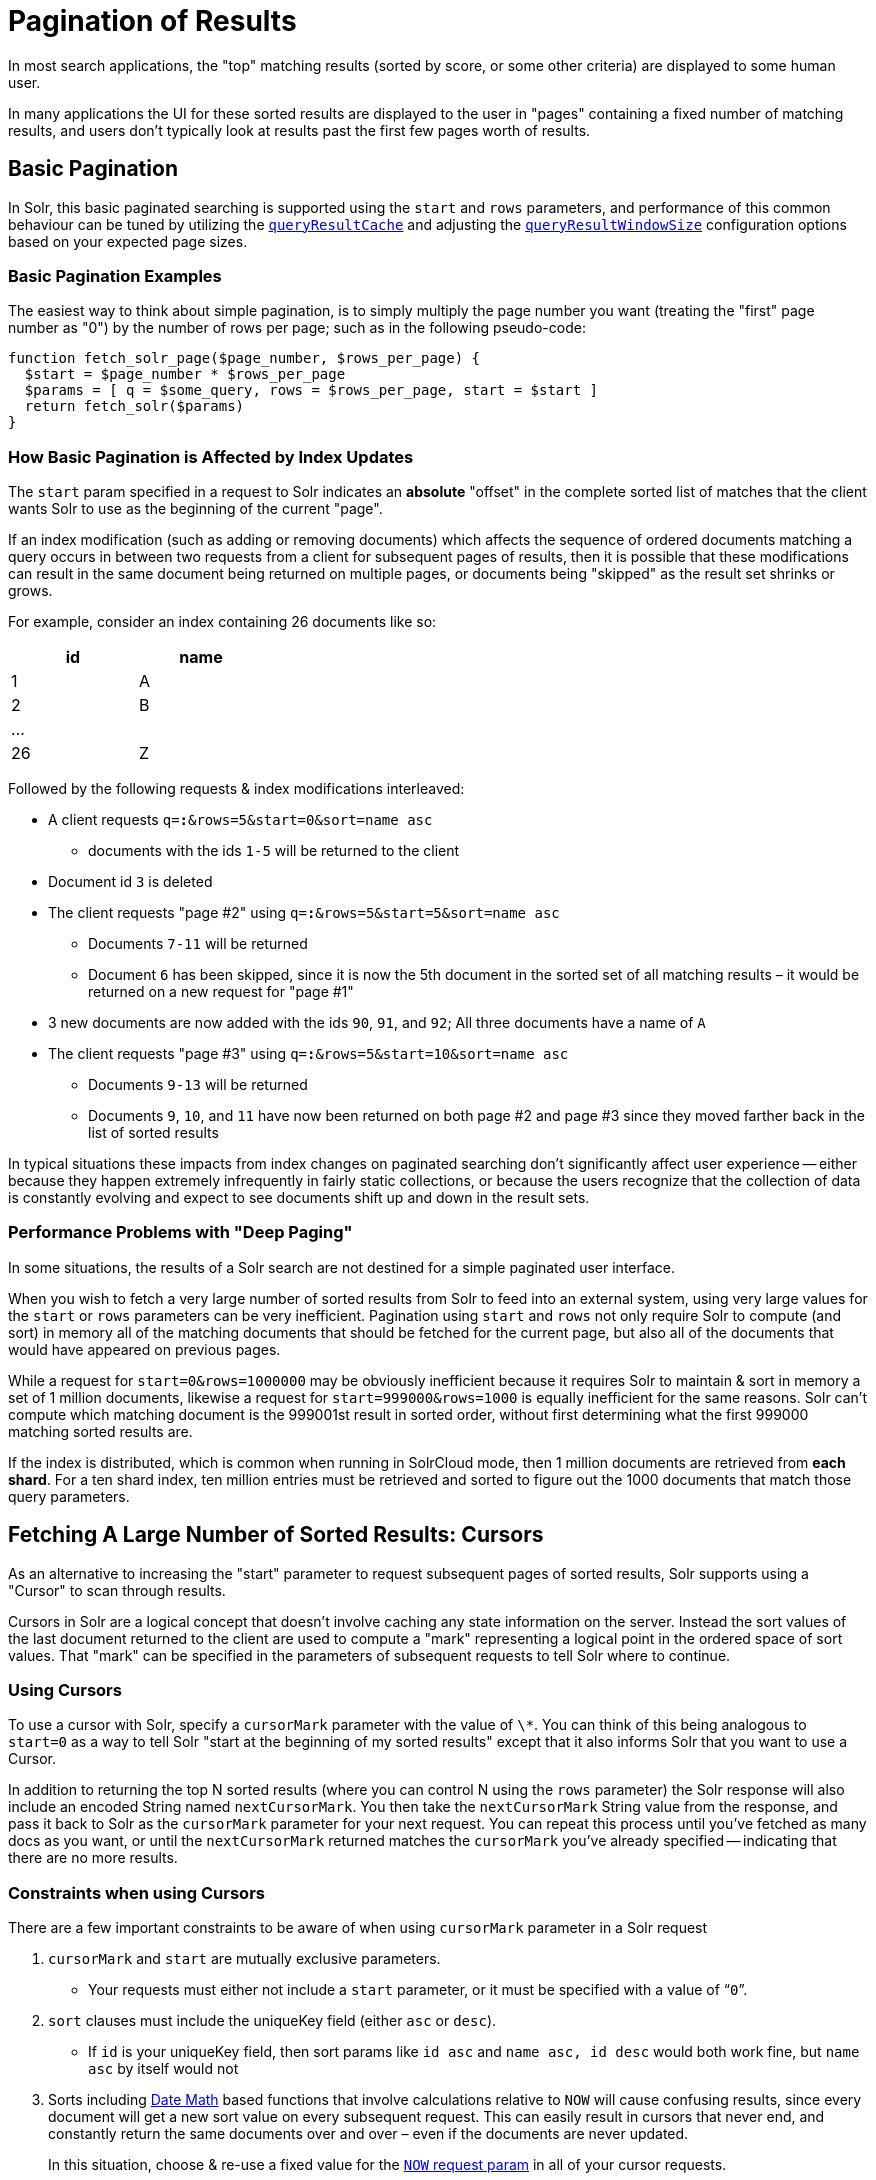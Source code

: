 = Pagination of Results
:page-shortname: pagination-of-results
:page-permalink: pagination-of-results.html


In most search applications, the "top" matching results (sorted by score, or some other criteria) are displayed to some human user.

In many applications the UI for these sorted results are displayed to the user in "pages" containing a fixed number of matching results, and users don't typically look at results past the first few pages worth of results.

== Basic Pagination
In Solr, this basic paginated searching is supported using the `start` and `rows` parameters, and performance of this common behaviour can be tuned by utilizing the <<query-settings-in-solrconfig.adoc#QuerySettingsinSolrConfig-queryResultCache,`queryResultCache`>> and adjusting the <<query-settings-in-solrconfig.adoc#QuerySettingsinSolrConfig-queryResultWindowSize,`queryResultWindowSize`>> configuration options based on your expected page sizes.

=== Basic Pagination Examples

The easiest way to think about simple pagination, is to simply multiply the page number you want (treating the "first" page number as "0") by the number of rows per page; such as in the following pseudo-code:

[source,java]
----
function fetch_solr_page($page_number, $rows_per_page) {
  $start = $page_number * $rows_per_page
  $params = [ q = $some_query, rows = $rows_per_page, start = $start ]
  return fetch_solr($params)
}
----

=== How Basic Pagination is Affected by Index Updates

The `start` param specified in a request to Solr indicates an *absolute* "offset" in the complete sorted list of matches that the client wants Solr to use as the beginning of the current "page".

If an index modification (such as adding or removing documents) which affects the sequence of ordered documents matching a query occurs in between two requests from a client for subsequent pages of results, then it is possible that these modifications can result in the same document being returned on multiple pages, or documents being "skipped" as the result set shrinks or grows.

For example, consider an index containing 26 documents like so:

[options="header",%autowidth,width="30%"]
|===
|id |name
|1 |A
|2 |B
| ... |
|26 |Z
|===

Followed by the following requests & index modifications interleaved:

* A client requests `q=*:*&rows=5&start=0&sort=name asc`
** documents with the ids `1-5` will be returned to the client
* Document id `3` is deleted
* The client requests "page #2" using `q=*:*&rows=5&start=5&sort=name asc`
** Documents `7-11` will be returned
** Document `6` has been skipped, since it is now the 5th document in the sorted set of all matching results – it would be returned on a new request for "page #1"
* 3 new documents are now added with the ids `90`, `91`, and `92`; All three documents have a name of `A`
* The client requests "page #3" using `q=*:*&rows=5&start=10&sort=name asc`
** Documents `9-13` will be returned
** Documents `9`, `10`, and `11` have now been returned on both page #2 and page #3 since they moved farther back in the list of sorted results

In typical situations these impacts from index changes on paginated searching don't significantly affect user experience -- either because they happen extremely infrequently in fairly static collections, or because the users recognize that the collection of data is constantly evolving and expect to see documents shift up and down in the result sets.

=== Performance Problems with "Deep Paging"

In some situations, the results of a Solr search are not destined for a simple paginated user interface.

When you wish to fetch a very large number of sorted results from Solr to feed into an external system, using very large values for the `start` or `rows` parameters can be very inefficient. Pagination using `start` and `rows` not only require Solr to compute (and sort) in memory all of the matching documents that should be fetched for the current page, but also all of the documents that would have appeared on previous pages.

While a request for `start=0&rows=1000000` may be obviously inefficient because it requires Solr to maintain & sort in memory a set of 1 million documents, likewise a request for `start=999000&rows=1000` is equally inefficient for the same reasons. Solr can't compute which matching document is the 999001st result in sorted order, without first determining what the first 999000 matching sorted results are.

If the index is distributed, which is common when running in SolrCloud mode, then 1 million documents are retrieved from *each shard*. For a ten shard index, ten million entries must be retrieved and sorted to figure out the 1000 documents that match those query parameters.

== Fetching A Large Number of Sorted Results: Cursors

As an alternative to increasing the "start" parameter to request subsequent pages of sorted results, Solr supports using a "Cursor" to scan through results.

Cursors in Solr are a logical concept that doesn't involve caching any state information on the server. Instead the sort values of the last document returned to the client are used to compute a "mark" representing a logical point in the ordered space of sort values. That "mark" can be specified in the parameters of subsequent requests to tell Solr where to continue.

=== Using Cursors

To use a cursor with Solr, specify a `cursorMark` parameter with the value of `\*`. You can think of this being analogous to `start=0` as a way to tell Solr "start at the beginning of my sorted results" except that it also informs Solr that you want to use a Cursor.

In addition to returning the top N sorted results (where you can control N using the `rows` parameter) the Solr response will also include an encoded String named `nextCursorMark`. You then take the `nextCursorMark` String value from the response, and pass it back to Solr as the `cursorMark` parameter for your next request. You can repeat this process until you've fetched as many docs as you want, or until the `nextCursorMark` returned matches the `cursorMark` you've already specified -- indicating that there are no more results.

=== Constraints when using Cursors

There are a few important constraints to be aware of when using `cursorMark` parameter in a Solr request

// TODO: This 'ol' has problematic nested lists inside of it, needs manual editing

. `cursorMark` and `start` are mutually exclusive parameters.
* Your requests must either not include a `start` parameter, or it must be specified with a value of "```0```".
. `sort` clauses must include the uniqueKey field (either `asc` or `desc`).
* If `id` is your uniqueKey field, then sort params like `id asc` and `name asc, id desc` would both work fine, but `name asc` by itself would not
. Sorts including <<working-with-dates.adoc#working-with-dates,Date Math>> based functions that involve calculations relative to `NOW` will cause confusing results, since every document will get a new sort value on every subsequent request. This can easily result in cursors that never end, and constantly return the same documents over and over – even if the documents are never updated.
+
In this situation, choose & re-use a fixed value for the <<working-with-dates.adoc#WorkingwithDates-NOW,`NOW` request param>> in all of your cursor requests.

Cursor mark values are computed based on the sort values of each document in the result, which means multiple documents with identical sort values will produce identical Cursor mark values if one of them is the last document on a page of results. In that situation, the subsequent request using that `cursorMark` would not know which of the documents with the identical mark values should be skipped. Requiring that the uniqueKey field be used as a clause in the sort criteria guarantees that a deterministic ordering will be returned, and that every `cursorMark` value will identify a unique point in the sequence of documents.

=== Cursor Examples

==== Fetch All Docs

The pseudo-code shown here shows the basic logic involved in fetching all documents matching a query using a cursor:

[source,plain]
----
// when fetching all docs, you might as well use a simple id sort
// unless you really need the docs to come back in a specific order
$params = [ q => $some_query, sort => 'id asc', rows => $r, cursorMark => '*' ]
$done = false
while (not $done) {
  $results = fetch_solr($params)
  // do something with $results
  if ($params[cursorMark] == $results[nextCursorMark]) {
    $done = true
  }
  $params[cursorMark] = $results[nextCursorMark]
}
----

Using SolrJ, this pseudo-code would be:

[source,java]
----
SolrQuery q = (new SolrQuery(some_query)).setRows(r).setSort(SortClause.asc("id"));
String cursorMark = CursorMarkParams.CURSOR_MARK_START;
boolean done = false;
while (! done) {
  q.set(CursorMarkParams.CURSOR_MARK_PARAM, cursorMark);
  QueryResponse rsp = solrServer.query(q);
  String nextCursorMark = rsp.getNextCursorMark();
  doCustomProcessingOfResults(rsp);
  if (cursorMark.equals(nextCursorMark)) {
    done = true;
  }
  cursorMark = nextCursorMark;
}
----

If you wanted to do this by hand using curl, the sequence of requests would look something like this:

[source,plain]
----
$ curl '...&rows=10&sort=id+asc&cursorMark=*'
{
  "response":{"numFound":32,"start":0,"docs":[
    // ... 10 docs here ...
  ]},
  "nextCursorMark":"AoEjR0JQ"}
$ curl '...&rows=10&sort=id+asc&cursorMark=AoEjR0JQ'
{
  "response":{"numFound":32,"start":0,"docs":[
    // ... 10 more docs here ...
  ]},
  "nextCursorMark":"AoEpVkRCREIxQTE2"}
$ curl '...&rows=10&sort=id+asc&cursorMark=AoEpVkRCREIxQTE2'
{
  "response":{"numFound":32,"start":0,"docs":[
    // ... 10 more docs here ...
  ]},
  "nextCursorMark":"AoEmbWF4dG9y"}
$ curl '...&rows=10&sort=id+asc&cursorMark=AoEmbWF4dG9y'
{
  "response":{"numFound":32,"start":0,"docs":[
    // ... 2 docs here because we've reached the end.
  ]},
  "nextCursorMark":"AoEpdmlld3Nvbmlj"}
$ curl '...&rows=10&sort=id+asc&cursorMark=AoEpdmlld3Nvbmlj'
{
  "response":{"numFound":32,"start":0,"docs":[
    // no more docs here, and note that the nextCursorMark
    // matches the cursorMark param we used
  ]},
  "nextCursorMark":"AoEpdmlld3Nvbmlj"}
----

==== Fetch First _N_ docs, Based on Post Processing

Since the cursor is stateless from Solr's perspective, your client code can stop fetching additional results as soon as you have decided you have enough information:

[source,java]
----
while (! done) {
  q.set(CursorMarkParams.CURSOR_MARK_PARAM, cursorMark);
  QueryResponse rsp = solrServer.query(q);
  String nextCursorMark = rsp.getNextCursorMark();
  boolean hadEnough = doCustomProcessingOfResults(rsp);
  if (hadEnough || cursorMark.equals(nextCursorMark)) {
    done = true;
  }
  cursorMark = nextCursorMark;
}
----

=== How Cursors are Affected by Index Updates

Unlike basic pagination, Cursor pagination does not rely on using an absolute "offset" into the completed sorted list of matching documents. Instead, the `cursorMark` specified in a request encapsulates information about the *relative* position of the last document returned, based on the *absolute* sort values of that document. This means that the impact of index modifications is much smaller when using a cursor compared to basic pagination. Consider the same example index described when discussing basic pagination:

[options="header",%autowidth,width="30%"]
|===
|id |name
|1 |A
|2 |B
| ... |
|26 |Z
|===

* A client requests `q=*:*&rows=5&start=0&sort=name asc, id asc&cursorMark=*`
** Documents with the ids `1-5` will be returned to the client in order
* Document id `3` is deleted
* The client requests 5 more documents using the `nextCursorMark` from the previous response
** Documents `6-10` will be returned -- the deletion of a document that's already been returned doesn't affect the relative position of the cursor
* 3 new documents are now added with the ids `90`, `91`, and `92`; All three documents have a name of `A`
* The client requests 5 more documents using the `nextCursorMark` from the previous response
** Documents `11-15` will be returned -- the addition of new documents with sort values already past does not affect the relative position of the cursor
* Document id `1` is updated to change its 'name' to `Q`
* Document id 17 is updated to change its 'name' to `A`
* The client requests 5 more documents using the `nextCursorMark` from the previous response
** The resulting documents are `16,1,18,19,20` in that order
** Because the sort value of document `1` changed so that it is _after_ the cursor position, the document is returned to the client twice
** Because the sort value of document `17` changed so that it is _before_ the cursor position, the document has been "skipped" and will not be returned to the client as the cursor continues to progress

In a nutshell: When fetching all results matching a query using `cursorMark`, the only way index modifications can result in a document being skipped, or returned twice, is if the sort value of the document changes.

[TIP]
====
One way to ensure that a document will never be returned more then once, is to use the uniqueKey field as the primary (and therefore: only significant) sort criterion.

In this situation, you will be guaranteed that each document is only returned once, no matter how it may be be modified during the use of the cursor.
====

=== "Tailing" a Cursor

Because Cursor requests are stateless, and the cursorMark values encapsulate the absolute sort values of the last document returned from a search, it's possible to "continue" fetching additional results from a cursor that has already reached its end. If new documents are added (or existing documents are updated) to the end of the results.

You can think of this as similar to using something like "tail -f" in Unix. The most common examples of how this can be useful is when you have a "timestamp" field recording when a document has been added/updated in your index. Client applications can continuously poll a cursor using a `sort=timestamp asc, id asc` for documents matching a query, and always be notified when a document is added or updated matching the request criteria.

Another common example is when you have uniqueKey values that always increase as new documents are created, and you can continuously poll a cursor using `sort=id asc` to be notified about new documents.

The pseudo-code for tailing a cursor is only a slight modification from our early example for processing all docs matching a query:

[source,java]
----
while (true) {
  $doneForNow = false
  while (not $doneForNow) {
    $results = fetch_solr($params)
    // do something with $results
    if ($params[cursorMark] == $results[nextCursorMark]) {
      $doneForNow = true
    }
    $params[cursorMark] = $results[nextCursorMark]
  }
  sleep($some_configured_delay)
}
----

TIP: For certain specialized cases, the <<exporting-result-sets.adoc#exporting-result-sets,/export handler>> may be an option.
